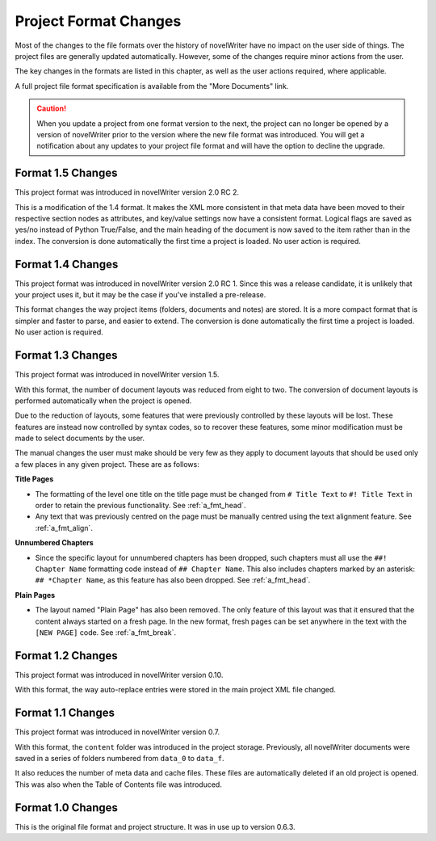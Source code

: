 .. _a_prjfmt:

**********************
Project Format Changes
**********************

.. _File Format Spec 1.5: _static/fileformatspec15.pdf
.. _documentation: https://docs.novelwriter.io/

Most of the changes to the file formats over the history of novelWriter have no impact on the
user side of things. The project files are generally updated automatically. However, some of the
changes require minor actions from the user.

The key changes in the formats are listed in this chapter, as well as the user actions required,
where applicable.

A full project file format specification is available from the "More Documents" link.

.. caution::
   When you update a project from one format version to the next, the project can no longer be
   opened by a version of novelWriter prior to the version where the new file format was
   introduced. You will get a notification about any updates to your project file format and will
   have the option to decline the upgrade.


.. _a_prjfmt_1_5:

Format 1.5 Changes
==================

This project format was introduced in novelWriter version 2.0 RC 2.

This is a modification of the 1.4 format. It makes the XML more consistent in that meta data have
been moved to their respective section nodes as attributes, and key/value settings now have a
consistent format. Logical flags are saved as yes/no instead of Python True/False, and the main
heading of the document is now saved to the item rather than in the index. The conversion is done
automatically the first time a project is loaded. No user action is required.


.. _a_prjfmt_1_4:

Format 1.4 Changes
==================

This project format was introduced in novelWriter version 2.0 RC 1. Since this was a release
candidate, it is unlikely that your project uses it, but it may be the case if you've installed a
pre-release.

This format changes the way project items (folders, documents and notes) are stored. It is a more
compact format that is simpler and faster to parse, and easier to extend. The conversion is done
automatically the first time a project is loaded. No user action is required.


.. _a_prjfmt_1_3:

Format 1.3 Changes
==================

This project format was introduced in novelWriter version 1.5.

With this format, the number of document layouts was reduced from eight to two. The conversion of
document layouts is performed automatically when the project is opened.

Due to the reduction of layouts, some features that were previously controlled by these layouts
will be lost. These features are instead now controlled by syntax codes, so to recover these
features, some minor modification must be made to select documents by the user.

The manual changes the user must make should be very few as they apply to document layouts that
should be used only a few places in any given project. These are as follows:

**Title Pages**

* The formatting of the level one title on the title page must be changed from ``# Title Text`` to
  ``#! Title Text`` in order to retain the previous functionality. See :ref:`a_fmt_head`.
* Any text that was previously centred on the page must be manually centred using the text
  alignment feature. See :ref:`a_fmt_align`.

**Unnumbered Chapters**

* Since the specific layout for unnumbered chapters has been dropped, such chapters must all use
  the ``##! Chapter Name`` formatting code instead of ``## Chapter Name``. This also includes
  chapters marked by an asterisk: ``## *Chapter Name``, as this feature has also been dropped.
  See :ref:`a_fmt_head`.

**Plain Pages**

* The layout named "Plain Page" has also been removed. The only feature of this layout was that it
  ensured that the content always started on a fresh page. In the new format, fresh pages can be
  set anywhere in the text with the ``[NEW PAGE]`` code. See :ref:`a_fmt_break`.


.. _a_prjfmt_1_2:

Format 1.2 Changes
==================

This project format was introduced in novelWriter version 0.10.

With this format, the way auto-replace entries were stored in the main project XML file changed.


.. _a_prjfmt_1_1:

Format 1.1 Changes
==================

This project format was introduced in novelWriter version 0.7.

With this format, the ``content`` folder was introduced in the project storage. Previously, all
novelWriter documents were saved in a series of folders numbered from ``data_0`` to ``data_f``.

It also reduces the number of meta data and cache files. These files are automatically deleted if
an old project is opened. This was also when the Table of Contents file was introduced.


.. _a_prjfmt_1_0:

Format 1.0 Changes
==================

This is the original file format and project structure. It was in use up to version 0.6.3.
